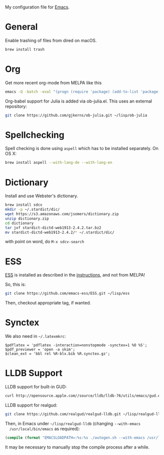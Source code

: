 My configuration file for [[https://www.gnu.org/software/emacs/][Emacs]].

* General

Enable trashing of files from dired on macOS.

#+BEGIN_SRC sh
brew install trash
#+END_SRC

* Org

Get more recent org-mode from MELPA like this

#+BEGIN_SRC sh
emacs -Q -batch -eval "(progn (require 'package) (add-to-list 'package-archives '(\"org\" . \"http://orgmode.org/elpa/\"))  (package-initialize) (package-refresh-contents) (package-install 'org-plus-contrib))"emacs -Q -batch -eval "(progn (require 'package) (add-to-list 'package-archives '(\"org\" . \"http://orgmode.org/elpa/\"))  (package-initialize) (package-refresh-contents) (package-install 'org-plus-contrib))"
#+END_SRC

Org-babel support for Julia is added via ob-julia.el. This uses an
external repository:

#+begin_src sh
git clone https://github.com/gjkerns/ob-julia.git ~/lisp/ob-julia
#+end_src

* Spellchecking

Spell checking is done using =aspell= which has to be installed
separately. On OS X:

#+begin_src sh
  brew install aspell --with-lang-de --with-lang-en
#+end_src

* Dictionary

  Install and use Webster's dictionary.

#+BEGIN_SRC sh
  brew install sdcv
  mkdir -p ~/.stardict/dic/
  wget https://s3.amazonaws.com/jsomers/dictionary.zip
  unzip dictionary.zip
  cd dictionary
  tar jxf stardict-dictd-web1913-2.4.2.tar.bz2
  mv stardict-dictd-web1913-2.4.2/* ~/.stardict/dic/
#+END_SRC

  with point on word, do =M-x sdcv-search=

* ESS

[[http://ess.r-project.org][ESS]] is installed as described in the [[http://ess.r-project.org][instructions]], and not from MELPA!

So, this is:

#+begin_src sh
git clone https://github.com/emacs-ess/ESS.git ~/lisp/ess
#+end_src

Then, checkout appropriate tag, if wanted.

* Synctex

We also need in =~/.latexmkrc=:

#+begin_src
$pdflatex = 'pdflatex -interaction=nonstopmode -synctex=1 %O %S';
$pdf_previewer = 'open -a skim';
$clean_ext = 'bbl rel %R-blx.bib %R.synctex.gz';
#+end_src
* LLDB Support

  LLDB support for built-in GUD:

#+BEGIN_SRC sh
curl http://opensource.apple.com//source/lldb/lldb-76/utils/emacs/gud.el?txt > ~/.emacs.d/lisp/gud.el
#+END_SRC

  LLDB support for realgud:

#+BEGIN_SRC sh
  git clone https://github.com/realgud/realgud-lldb.git ~/lisp/realgud-lldb
#+END_SRC

  Then, in Emacs under =~/lisp/realgud-lldb= (changing =--with-emacs
  /usr/local/bin/emacs= as required):

#+BEGIN_SRC emacs-lisp
  (compile (format "EMACSLOADPATH=:%s:%s ./autogen.sh --with-emacs /usr/local/bin/emacs" (file-name-directory (locate-library "test-simple.elc")) (file-name-directory (locate-library "realgud.elc"))))
#+END_SRC

  It may be necessary to manually stop the compile process after a
  while.
